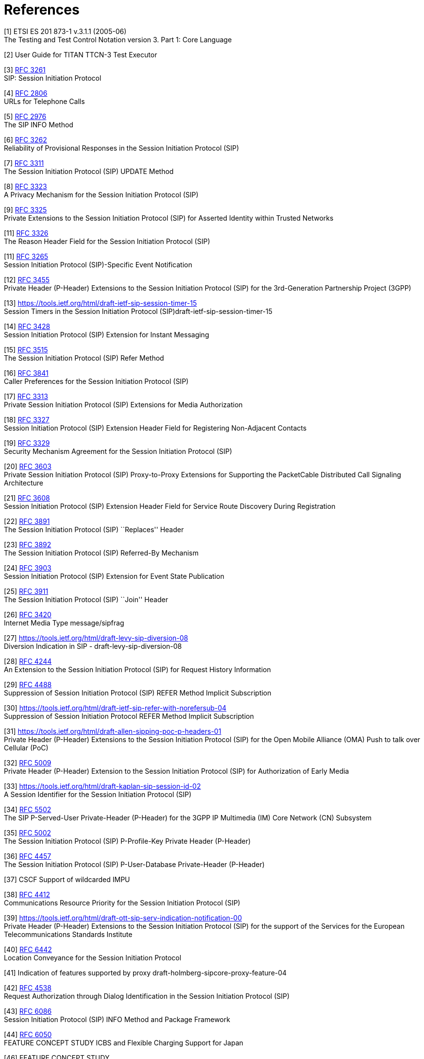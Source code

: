 = References

[[_1]]
[1] ETSI ES 201 873-1 v.3.1.1 (2005-06) +
The Testing and Test Control Notation version 3. Part 1: Core Language

[[_2]]
[2] User Guide for TITAN TTCN-3 Test Executor

[[_3]]
[3] https://tools.ietf.org/html/rfc3261[RFC 3261] +
SIP: Session Initiation Protocol

[[_4]]
[4] https://tools.ietf.org/html/rfc2806[RFC 2806] +
URLs for Telephone Calls

[[_5]]
[5] https://tools.ietf.org/html/rfc2976[RFC 2976] +
The SIP INFO Method

[[_6]]
[6] https://tools.ietf.org/html/rfc3262[RFC 3262] +
Reliability of Provisional Responses in the Session Initiation Protocol (SIP)

[[_7]]
[7] https://tools.ietf.org/html/rfc3311[RFC 3311] +
The Session Initiation Protocol (SIP) UPDATE Method

[[_8]]
[8] https://tools.ietf.org/html/rfc3323[RFC 3323] +
A Privacy Mechanism for the Session Initiation Protocol (SIP)

[[_9]]
[9] https://tools.ietf.org/html/rfc3325[RFC 3325] +
Private Extensions to the Session Initiation Protocol (SIP) for Asserted Identity within Trusted Networks

[[_11]]
[11] https://tools.ietf.org/html/rfc3326[RFC 3326] +
The Reason Header Field for the Session Initiation Protocol (SIP)

[[_11]]
[11] https://tools.ietf.org/html/rfc3265[RFC 3265] +
Session Initiation Protocol (SIP)-Specific Event Notification

[[_12]]
[12] https://tools.ietf.org/html/rfc3455[RFC 3455] +
Private Header (P-Header) Extensions to the Session Initiation Protocol (SIP) for the 3rd-Generation Partnership Project (3GPP)

[[_13]]
[13] https://tools.ietf.org/html/draft-ietf-sip-session-timer-15 +
Session Timers in the Session Initiation Protocol (SIP)draft-ietf-sip-session-timer-15

[[_14]]
[14] https://tools.ietf.org/html/rfc3428[RFC 3428] +
Session Initiation Protocol (SIP) Extension for Instant Messaging

[[_15]]
[15] https://tools.ietf.org/html/rfc3515[RFC 3515] +
The Session Initiation Protocol (SIP) Refer Method

[[_16]]
[16] https://tools.ietf.org/html/rfc3841[RFC 3841] +
Caller Preferences for the Session Initiation Protocol (SIP)

[[_17]]
[17] https://tools.ietf.org/html/rfc3313[RFC 3313] +
Private Session Initiation Protocol (SIP) Extensions for Media Authorization

[[_18]]
[18] https://tools.ietf.org/html/rfc3327[RFC 3327] +
Session Initiation Protocol (SIP) Extension Header Field for Registering Non-Adjacent Contacts

[[_19]]
[19] https://tools.ietf.org/html/rfc3329[RFC 3329] +
Security Mechanism Agreement for the Session Initiation Protocol (SIP)

[[_20]]
[20] https://tools.ietf.org/html/rfc3603[RFC 3603] +
Private Session Initiation Protocol (SIP) Proxy-to-Proxy Extensions for Supporting the PacketCable Distributed Call Signaling Architecture

[[_21]]
[21] https://tools.ietf.org/html/rfc3608[RFC 3608] +
Session Initiation Protocol (SIP) Extension Header Field for Service Route Discovery During Registration

[[_22]]
[22] https://tools.ietf.org/html/rfc3891[RFC 3891] +
The Session Initiation Protocol (SIP) ``Replaces'' Header

[[_23]]
[23] https://tools.ietf.org/html/rfc3892[RFC 3892] +
The Session Initiation Protocol (SIP) Referred-By Mechanism

[[_24]]
[24] https://tools.ietf.org/html/rfc3903[RFC 3903] +
Session Initiation Protocol (SIP) Extension for Event State Publication

[[_25]]
[25] https://tools.ietf.org/html/rfc3911[RFC 3911] +
The Session Initiation Protocol (SIP) ``Join'' Header

[[_26]]
[26] https://tools.ietf.org/html/rfc3420[RFC 3420] +
Internet Media Type message/sipfrag

[[_27]]
[27] https://tools.ietf.org/html/draft-levy-sip-diversion-08 +
Diversion Indication in SIP - draft-levy-sip-diversion-08

[[_28]]
[28] https://tools.ietf.org/html/rfc4244[RFC 4244] +
An Extension to the Session Initiation Protocol (SIP) for Request History Information

[[_29]]
[29] https://tools.ietf.org/html/rfc4488[RFC 4488] +
Suppression of Session Initiation Protocol (SIP) REFER Method Implicit Subscription

[[_30]]
[30] https://tools.ietf.org/html/draft-ietf-sip-refer-with-norefersub-04 +
Suppression of Session Initiation Protocol REFER Method Implicit Subscription

[[_31]]
[31] https://tools.ietf.org/html/draft-allen-sipping-poc-p-headers-01 +
Private Header (P-Header) Extensions to the Session Initiation Protocol (SIP) for the Open Mobile Alliance (OMA) Push to talk over Cellular (PoC)

[[_32]]
[32] https://tools.ietf.org/html/rfc5009[RFC 5009] +
Private Header (P-Header) Extension to the Session Initiation Protocol (SIP) for Authorization of Early Media

[[_33]]
[33] https://tools.ietf.org/html/draft-kaplan-sip-session-id-02 +
A Session Identifier for the Session Initiation Protocol (SIP)

[[_34]]
[34] https://tools.ietf.org/html/rfc5502[RFC 5502] +
The SIP P-Served-User Private-Header (P-Header) for the 3GPP IP Multimedia (IM) Core Network (CN) Subsystem

[[_35]]
[35] https://tools.ietf.org/html/rfc5002[RFC 5002] +
The Session Initiation Protocol (SIP) P-Profile-Key Private Header (P-Header)

[[_36]]
[36] https://tools.ietf.org/html/rfc4457[RFC 4457] +
The Session Initiation Protocol (SIP) P-User-Database Private-Header (P-Header)

[[_37]]
[37] CSCF Support of wildcarded IMPU

[[_38]]
[38] https://tools.ietf.org/html/rfc4412[RFC 4412] +
Communications Resource Priority for the Session Initiation Protocol (SIP)

[[_39]]
[39] https://tools.ietf.org/html/draft-ott-sip-serv-indication-notification-00 +
Private Header (P-Header) Extensions to the Session Initiation Protocol (SIP) for the support of the Services for the European Telecommunications Standards Institute

[[_40]]
[40] https://tools.ietf.org/html/rfc6442[RFC 6442] +
Location Conveyance for the Session Initiation Protocol

[[_41]]
[41] Indication of features supported by proxy draft-holmberg-sipcore-proxy-feature-04

[[_42]]
[42] https://tools.ietf.org/html/rfc4538[RFC 4538] +
Request Authorization through Dialog Identification in the Session Initiation Protocol (SIP)

[[_43]]
[43] https://tools.ietf.org/html/rfc6086[RFC 6086] +
Session Initiation Protocol (SIP) INFO Method and Package Framework

[[_44]]
[44] https://tools.ietf.org/html/rfc6050[RFC 6050] +
FEATURE CONCEPT STUDY ICBS and Flexible Charging Support for Japan

[[_45]]
[46] FEATURE CONCEPT STUDY +
ICBS and Flexible Charging Support for Japan

[[_46]]
[45] CPM Conversation Functions +
Open Mobile AllianceOMA-TS-CPM_Conv_Fnct-V1_0-20101012-Chttp://www.openmobilealliance.org

[[_45]]
[46] FEATURE CONCEPT STUDY +
ICBS and Flexible Charging Support for Japan
